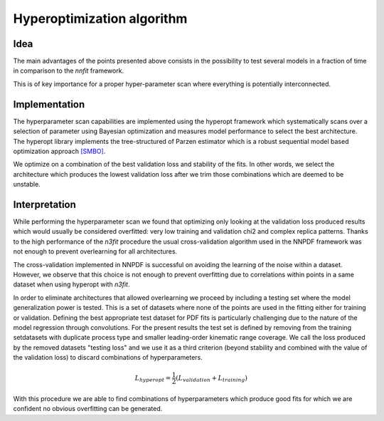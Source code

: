 ================================
Hyperoptimization algorithm
================================


Idea
----

The main advantages of the points presented above consists in the possibility to test several models in a fraction of time in comparison to the `nnfit` framework.

This is of key importance for a proper hyper-parameter scan where everything is potentially interconnected.

Implementation
--------------

The hyperparameter scan capabilities are implemented using the hyperopt framework which systematically scans over a selection of parameter using Bayesian optimization and measures model performance to select the best architecture. The hyperopt library implements the tree-structured of Parzen estimator which is a robust sequential model based optimization approach `[SMBO] <https://en.wikipedia.org/wiki/Hyperparameter_optimization>`_.

We optimize on a combination of the best validation loss and stability of the fits. In other words, we select the architecture which produces the lowest validation loss after we trim those combinations which are deemed to be unstable.

Interpretation
--------------

While performing the hyperparameter scan we found that optimizing only looking at the validation loss produced results which would usually be considered overfitted: very low training and validation chi2 and complex replica patterns. Thanks to the high performance of the `n3fit` procedure the usual cross-validation algorithm used in the NNPDF framework was not enough to prevent overlearning for all architectures.

The cross-validation implemented in NNPDF is successful on avoiding the learning of the noise within a dataset. However, we observe that this choice is not enough to prevent overfitting due to correlations within points in a same dataset when using hyperopt with `n3fit`.

In order to eliminate architectures that allowed overlearning we proceed by including a testing set where the model generalization power is tested. This is a set of datasets where none of the points are used in the fitting either for training or validation. Defining the best appropriate test dataset for PDF fits is particularly challenging due to the nature of the model regression through convolutions. For the present results the test set is defined by removing from the training setdatasets with duplicate process type and smaller leading-order kinematic range coverage. We call the loss produced by the removed datasets "testing loss" and we use it as a third criterion (beyond stability and combined with the value of the validation loss) to discard combinations of hyperparameters.

.. math::
    L_{hyperopt} = \frac{1}{2} (L_{validation} + L_{training})


With this procedure we are able to find combinations of hyperparameters which produce good fits for which we are confident no obvious overfitting can be generated.
